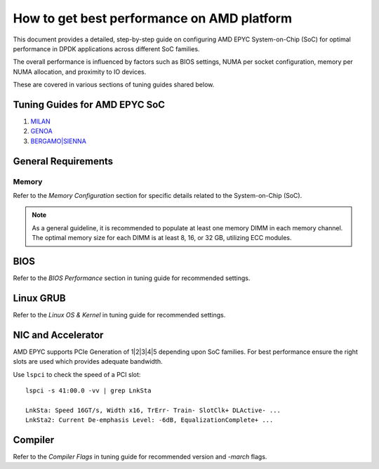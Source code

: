 .. SPDX-License-Identifier: BSD-3-Clause
   Copyright(c) 2023 Advanced Micro Devices, Inc. All rights reserved.

How to get best performance on AMD platform
===========================================

This document provides a detailed, step-by-step guide
on configuring AMD EPYC System-on-Chip (SoC) for optimal performance
in DPDK applications across different SoC families.

The overall performance is influenced by factors such as BIOS settings,
NUMA per socket configuration, memory per NUMA allocation,
and proximity to IO devices.

These are covered in various sections of tuning guides shared below.


Tuning Guides for AMD EPYC SoC
------------------------------

#. `MILAN <https://www.amd.com/content/dam/amd/en/documents/epyc-technical-docs/tuning-guides/data-plane-development-kit-tuning-guide-amd-epyc7003-series-processors.pdf>`_

#. `GENOA <https://www.amd.com/content/dam/amd/en/documents/epyc-technical-docs/tuning-guides/58017-amd-epyc-9004-tg-data-plane-dpdk.pdf>`_

#. `BERGAMO|SIENNA <https://www.amd.com/content/dam/amd/en/documents/epyc-technical-docs/tuning-guides/58310_amd-epyc-8004-tg-data-plane-dpdk.pdf>`_


General Requirements
--------------------

Memory
~~~~~~

Refer to the `Memory Configuration` section for specific details related to the System-on-Chip (SoC).

.. note::

   As a general guideline, it is recommended to populate
   at least one memory DIMM in each memory channel.
   The optimal memory size for each DIMM is at least 8, 16, or 32 GB,
   utilizing ECC modules.


BIOS
----

Refer to the `BIOS Performance` section in tuning guide for recommended settings.


Linux GRUB
----------

Refer to the `Linux OS & Kernel` in tuning guide for recommended settings.


NIC and Accelerator
-------------------

AMD EPYC supports PCIe Generation of 1|2|3|4|5 depending upon SoC families.
For best performance ensure the right slots are used which provides adequate bandwidth.

Use ``lspci`` to check the speed of a PCI slot::

   lspci -s 41:00.0 -vv | grep LnkSta

   LnkSta: Speed 16GT/s, Width x16, TrErr- Train- SlotClk+ DLActive- ...
   LnkSta2: Current De-emphasis Level: -6dB, EqualizationComplete+ ...


Compiler
--------

Refer to the `Compiler Flags` in tuning guide for recommended version and `-march` flags.
